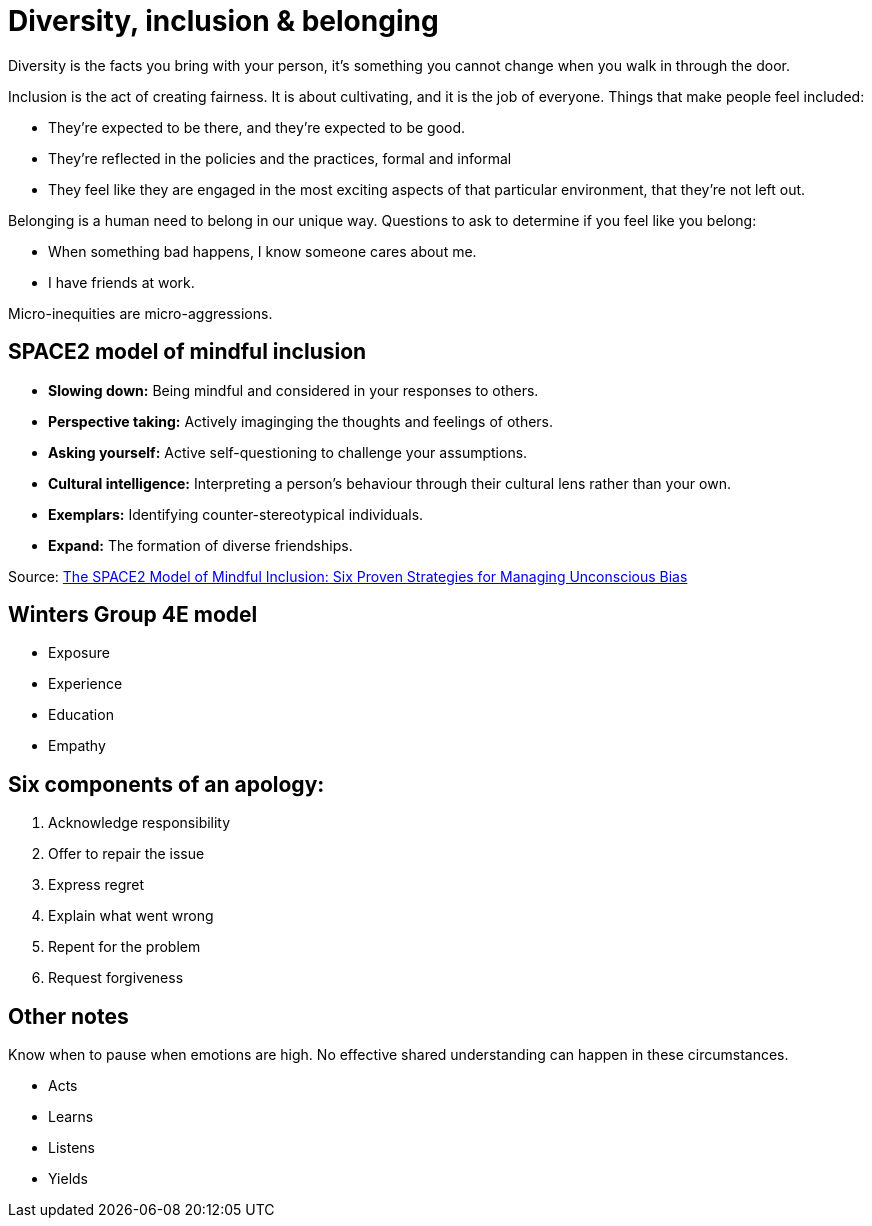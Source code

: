 = Diversity, inclusion & belonging

Diversity is the facts you bring with your person, it's something you cannot change when you walk in through the door.

Inclusion is the act of creating fairness. It is about cultivating, and it is the job of everyone. Things that make people feel included:

* They're expected to be there, and they're expected to be good.
* They're reflected in the policies and the practices, formal and informal
* They feel like they are engaged in the most exciting aspects of that particular environment, that they're not left out.

Belonging is a human need to belong in our unique way. Questions to ask to determine if you feel like you belong:

* When something bad happens, I know someone cares about me.
* I have friends at work.

Micro-inequities are micro-aggressions.

== SPACE2 model of mindful inclusion

* *Slowing down:* Being mindful and considered in your responses to others.
* *Perspective taking:* Actively imaginging the thoughts and feelings of others.
* *Asking yourself:* Active self-questioning to challenge your assumptions.
* *Cultural intelligence:* Interpreting a person's behaviour through their cultural lens rather than your own.
* *Exemplars:* Identifying counter-stereotypical individuals.
* *Expand:* The formation of diverse friendships.

Source: https://cultureplusconsulting.com/2018/10/17/six-proven-strategies-for-managing-unconscious-bias/[The SPACE2 Model of Mindful Inclusion: Six Proven Strategies for Managing Unconscious Bias]

== Winters Group 4E model

* Exposure
* Experience
* Education
* Empathy

== Six components of an apology:

. Acknowledge responsibility
. Offer to repair the issue
. Express regret
. Explain what went wrong
. Repent for the problem
. Request forgiveness

== Other notes

Know when to pause when emotions are high. No effective shared understanding can happen in these circumstances.

* Acts
* Learns
* Listens
* Yields

